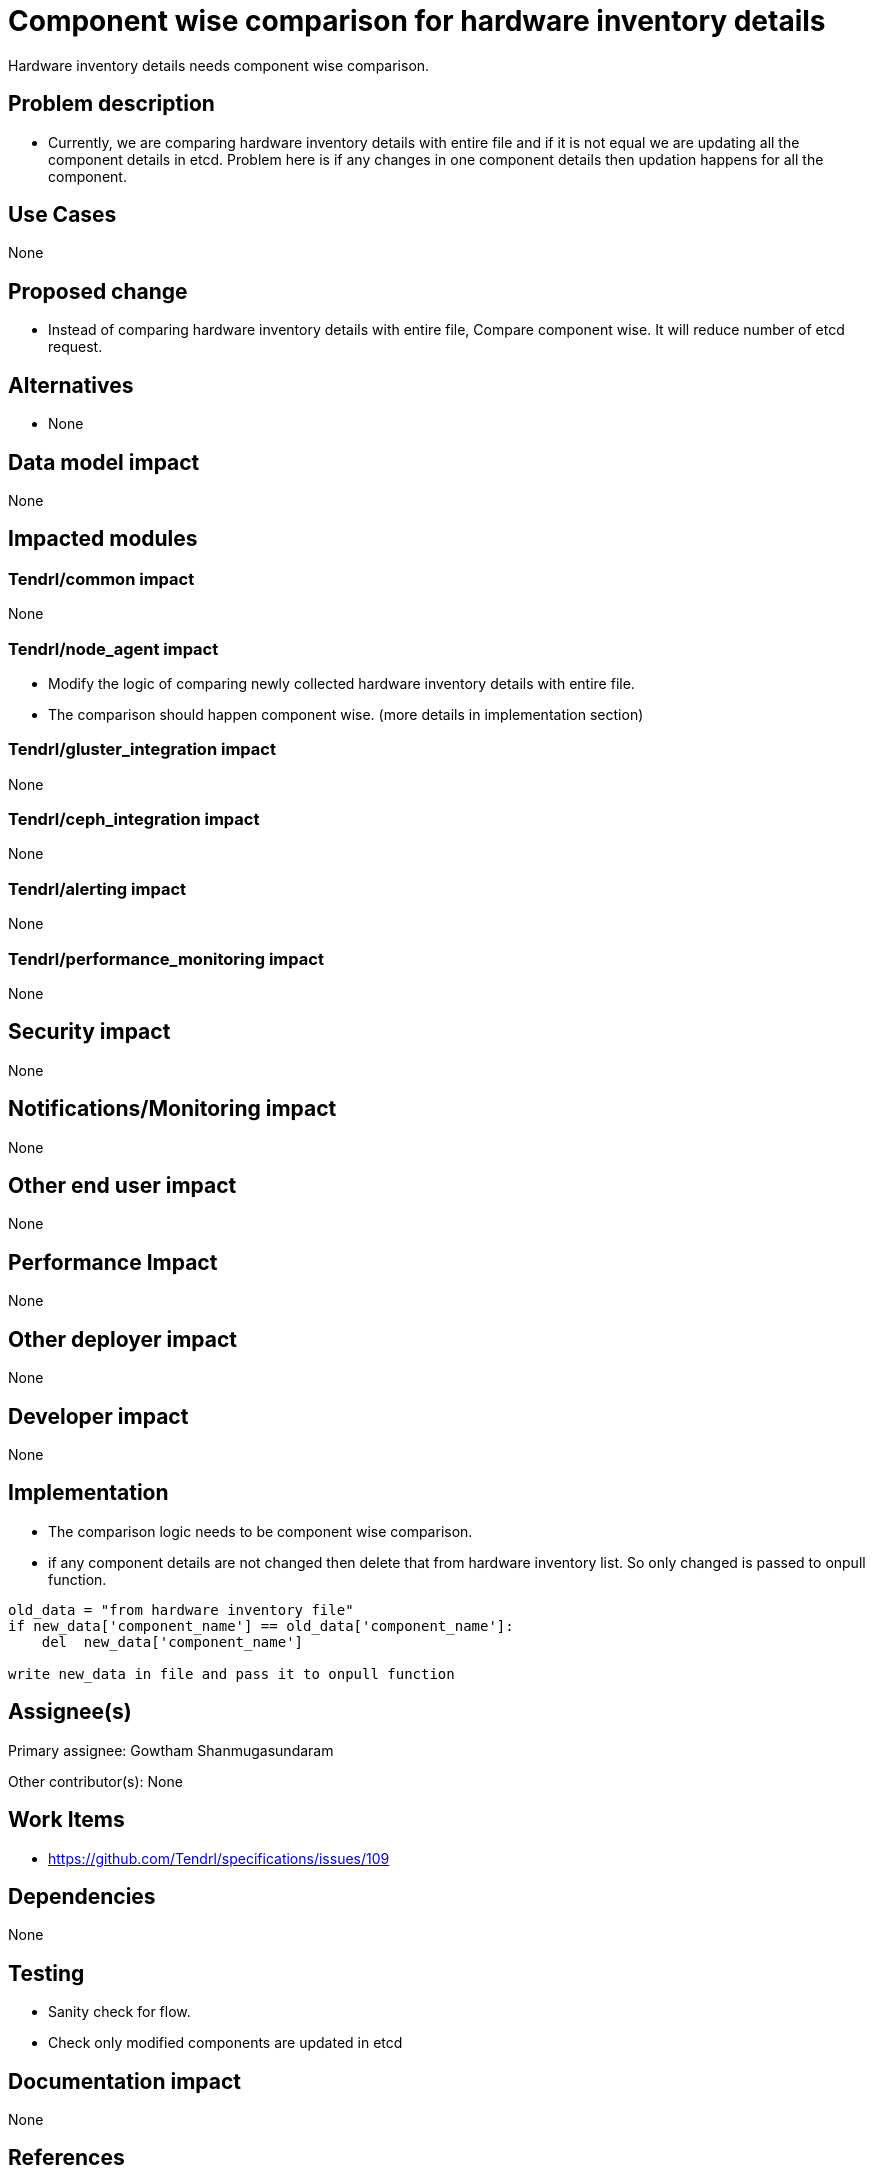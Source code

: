 = Component wise comparison for hardware inventory details

Hardware inventory details needs component wise comparison.

== Problem description

* Currently, we are comparing hardware inventory details with entire file and
  if it is not equal we are updating all the component details in etcd. Problem
  here is if any changes in one component details then updation happens for all
  the component.

== Use Cases

None

== Proposed change

* Instead of comparing hardware inventory details with entire file, Compare
  component wise. It will reduce number of etcd request.

== Alternatives

* None

== Data model impact

None

== Impacted modules

=== Tendrl/common impact
None

=== Tendrl/node_agent impact

* Modify the logic of comparing newly collected hardware inventory details with
  entire file.
* The comparison should happen component wise.
  (more details in implementation section)

=== Tendrl/gluster_integration impact

None

=== Tendrl/ceph_integration impact

None

=== Tendrl/alerting impact

None

=== Tendrl/performance_monitoring impact

None

== Security impact

None

== Notifications/Monitoring impact

None

== Other end user impact

None

== Performance Impact

None

== Other deployer impact

None

== Developer impact

None

== Implementation

* The comparison logic needs to be component wise comparison.
* if any component details are not changed then delete that from hardware inventory
  list. So only changed is passed to onpull function.
```
old_data = "from hardware inventory file"
if new_data['component_name'] == old_data['component_name']:
    del  new_data['component_name']

write new_data in file and pass it to onpull function
```

== Assignee(s)

Primary assignee: Gowtham Shanmugasundaram

Other contributor(s): None

== Work Items

* https://github.com/Tendrl/specifications/issues/109

== Dependencies

None

== Testing

* Sanity check for flow.
* Check only modified components are updated in etcd

== Documentation impact

None

== References

None
